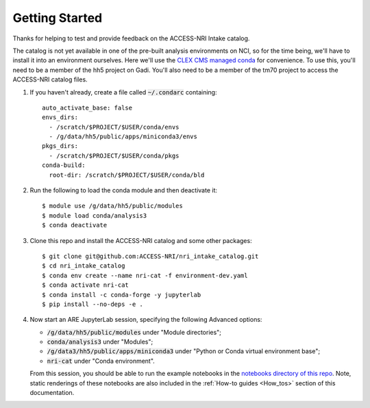 .. _Getting_started:

Getting Started
===============

Thanks for helping to test and provide feedback on the ACCESS-NRI Intake catalog.

The catalog is not yet available in one of the pre-built analysis environments on NCI, so for the time being, we'll have to install it into an environment ourselves. Here we'll use the `CLEX CMS managed conda <http://climate-cms.wikis.unsw.edu.au/Conda>`_ for convenience. To use this, you'll need to be a member of the hh5 project on Gadi. You'll also need to be a member of the tm70 project to access the ACCESS-NRI catalog files.

#. If you haven't already, create a file called :code:`~/.condarc` containing::

    auto_activate_base: false
    envs_dirs:
      - /scratch/$PROJECT/$USER/conda/envs
      - /g/data/hh5/public/apps/miniconda3/envs
    pkgs_dirs:
      - /scratch/$PROJECT/$USER/conda/pkgs
    conda-build:
      root-dir: /scratch/$PROJECT/$USER/conda/bld

#. Run the following to load the conda module and then deactivate it::

    $ module use /g/data/hh5/public/modules
    $ module load conda/analysis3
    $ conda deactivate

#. Clone this repo and install the ACCESS-NRI catalog and some other packages::

    $ git clone git@github.com:ACCESS-NRI/nri_intake_catalog.git
    $ cd nri_intake_catalog
    $ conda env create --name nri-cat -f environment-dev.yaml
    $ conda activate nri-cat
    $ conda install -c conda-forge -y jupyterlab
    $ pip install --no-deps -e .

#. |  Now start an ARE JupyterLab session, specifying the following Advanced options:

   * :code:`/g/data/hh5/public/modules` under "Module directories";
   * :code:`conda/analysis3` under "Modules";
   * :code:`/g/data3/hh5/public/apps/miniconda3` under "Python or Conda virtual environment base";
   * :code:`nri-cat` under "Conda environment". 
   
   | From this session, you should be able to run the example notebooks in the `notebooks directory of this repo <https://github.com/ACCESS-NRI/nri_intake_catalog/tree/main/notebooks>`_. Note, static renderings of these notebooks are also included in the :ref:`How-to guides <How_tos>` section of this documentation.


